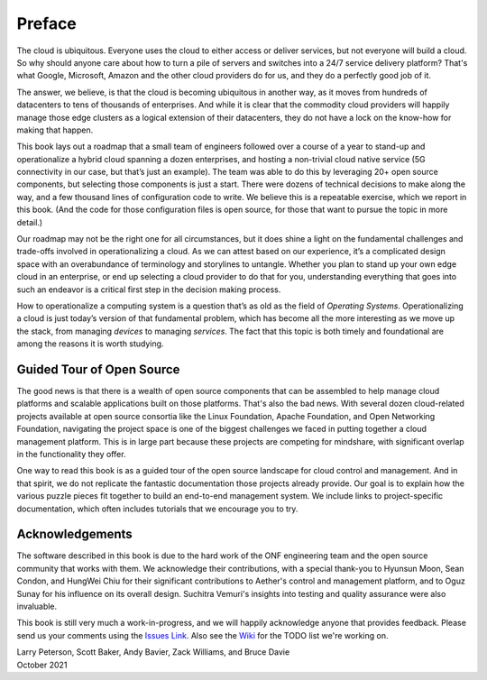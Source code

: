 Preface
=======

The cloud is ubiquitous. Everyone uses the cloud to either access or
deliver services, but not everyone will build a cloud. So why should
anyone care about how to turn a pile of servers and switches into a
24/7 service delivery platform? That's what Google, Microsoft, Amazon
and the other cloud providers do for us, and they do a perfectly good
job of it.

The answer, we believe, is that the cloud is becoming ubiquitous in
another way, as it moves from hundreds of datacenters to tens of
thousands of enterprises. And while it is clear that the commodity
cloud providers will happily manage those edge clusters as a logical
extension of their datacenters, they do not have a lock on the
know-how for making that happen.

This book lays out a roadmap that a small team of engineers followed
over a course of a year to stand-up and operationalize a hybrid cloud
spanning a dozen enterprises, and hosting a non-trivial cloud native
service (5G connectivity in our case, but that’s just an example). The
team was able to do this by leveraging 20+ open source components,
but selecting those components is just a start. There were dozens of
technical decisions to make along the way, and a few thousand lines of
configuration code to write. We believe this is a repeatable exercise,
which we report in this book. (And the code for those configuration
files is open source, for those that want to pursue the topic in more
detail.)

Our roadmap may not be the right one for all circumstances, but it
does shine a light on the fundamental challenges and trade-offs
involved in operationalizing a cloud. As we can attest based on our
experience, it’s a complicated design space with an overabundance of
terminology and storylines to untangle. Whether you plan to stand up
your own edge cloud in an enterprise, or end up selecting a cloud
provider to do that for you, understanding everything that goes into
such an endeavor is a critical first step in the decision making
process.

How to operationalize a computing system is a question that’s as old
as the field of *Operating Systems*. Operationalizing a cloud is just
today’s version of that fundamental problem, which has become all the
more interesting as we move up the stack, from managing *devices* to
managing *services*. The fact that this topic is both timely and
foundational are among the reasons it is worth studying.


Guided Tour of Open Source
--------------------------

The good news is that there is a wealth of open source components that
can be assembled to help manage cloud platforms and scalable
applications built on those platforms. That's also the bad news. With
several dozen cloud-related projects available at open source
consortia like the Linux Foundation, Apache Foundation, and Open
Networking Foundation, navigating the project space is one of the
biggest challenges we faced in putting together a cloud management
platform. This is in large part because these projects are competing
for mindshare, with significant overlap in the functionality they
offer.

One way to read this book is as a guided tour of the open source
landscape for cloud control and management. And in that spirit, we do
not replicate the fantastic documentation those projects already
provide. Our goal is to explain how the various puzzle pieces fit
together to build an end-to-end management system. We include links to
project-specific documentation, which often includes tutorials that we
encourage you to try.

Acknowledgements
------------------

The software described in this book is due to the hard work of the ONF
engineering team and the open source community that works with
them. We acknowledge their contributions, with a special thank-you to
Hyunsun Moon, Sean Condon, and HungWei Chiu for their significant
contributions to Aether's control and management platform, and to Oguz
Sunay for his influence on its overall design. Suchitra Vemuri's
insights into testing and quality assurance were also invaluable.

This book is still very much a work-in-progress, and we will happily
acknowledge anyone that provides feedback. Please send us your
comments using the `Issues Link
<https://github.com/SystemsApproach/ops/issues>`__.  Also see the
`Wiki <https://github.com/SystemsApproach/ops/wiki>`__ for the TODO
list we're working on.

| Larry Peterson, Scott Baker, Andy Bavier, Zack Williams, and Bruce Davie
| October 2021

